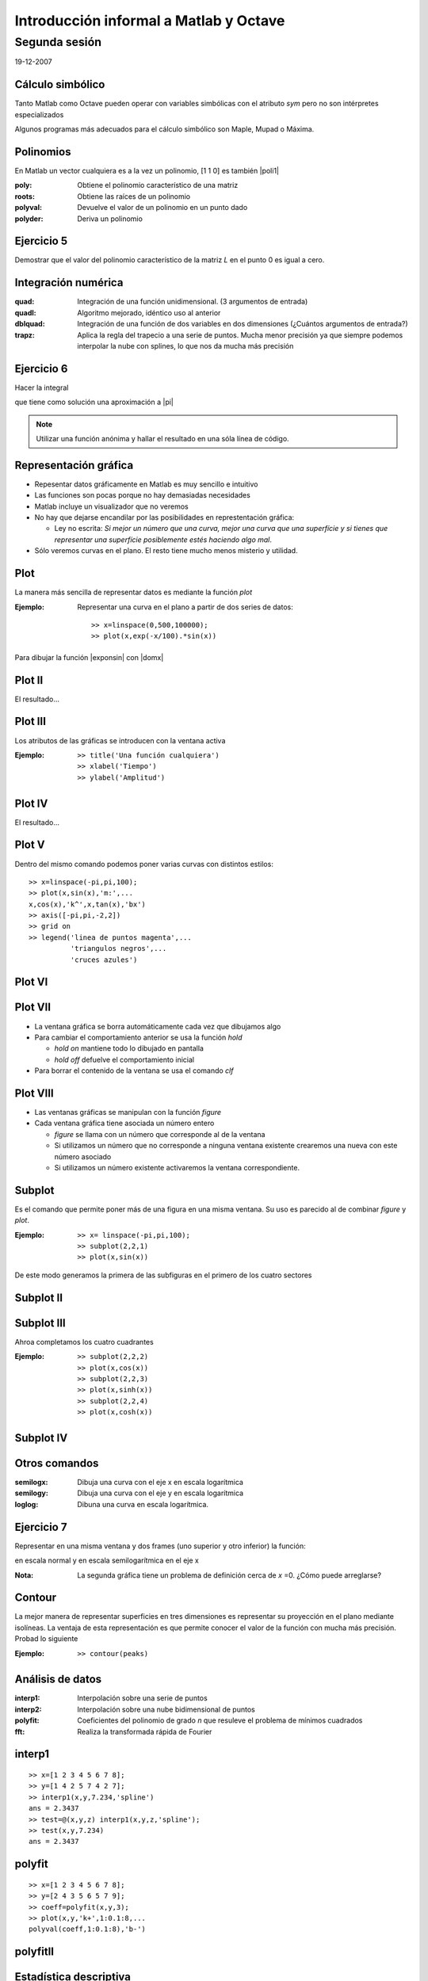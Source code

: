 .. raw:: html

  <script src=files/ASCIIMathML.js></script>

=======================================
Introducción informal a Matlab y Octave
=======================================

Segunda sesión
^^^^^^^^^^^^^^

19-12-2007

Cálculo simbólico
=================

Tanto Matlab como Octave pueden operar con variables simbólicas con el
atributo *sym* pero no son intérpretes especializados

Algunos programas más adecuados para el cálculo simbólico son Maple,
Mupad o Máxima.

Polinomios
==========

En Matlab un vector cualquiera es a la vez un polinomio, [1 1 0] es
también |poli1|

.. |poli1|  raw:: html

  `x^2+x`

:poly: Obtiene el polinomio característico de una matriz

:roots: Obtiene las raíces de un polinomio

:polyval: Devuelve el valor de un polinomio en un punto dado

:polyder: Deriva un polinomio

Ejercicio 5
===========

Demostrar que el valor del polinomio característico de la matriz *L*
en el punto 0 es igual a cero.

Integración numérica
====================

:quad: Integración de una función unidimensional. (3 argumentos de entrada)

:quadl: Algoritmo mejorado, idéntico uso al anterior

:dblquad: Integración de una función de dos variables en dos
 dimensiones (¿Cuántos argumentos de entrada?)

:trapz: Aplica la regla del trapecio a una serie de puntos.  Mucha
 menor precisión ya que siempre podemos interpolar la nube con
 splines, lo que nos da mucha más precisión

Ejercicio 6
===========

Hacer la integral

.. raw:: html

  `I=\int_{-10}^{10}\int_{-10}^{10}e^{-(x^2+y^2)}dx\ dy`

que tiene como solución una aproximación a |pi|

.. |pi| raw:: html

  `\pi`

.. note:: 
  
  Utilizar una función anónima y hallar el resultado en una sóla línea
  de código.


Representación gráfica
======================

* Repesentar datos gráficamente en Matlab es muy sencillo e intuitivo

* Las funciones son pocas porque no hay demasiadas necesidades

* Matlab incluye un visualizador que no veremos

* No hay que dejarse encandilar por las posibilidades en
  represtentación gráfica:

  * Ley no escrita: *Si mejor un número que una curva, mejor una curva
    que una superfície y si tienes que representar una superfície
    posiblemente estés haciendo algo mal*.

* Sólo veremos curvas en el plano.  El resto tiene mucho menos
  misterio y utilidad.

Plot
====

La manera más sencilla de representar datos es mediante la función
*plot*

:Ejemplo: Representar una curva en el plano a partir de dos series de
 datos::

  >> x=linspace(0,500,100000);
  >> plot(x,exp(-x/100).*sin(x))

Para dibujar la función |exponsin| con |domx|

.. |exponsin| raw:: html

  `e^{-x/100}\sin x`

.. |domx| raw:: html

  `x \in [0,500]`

Plot II
=======

El resultado...

.. figure:: files/abanico.jpg


Plot III
========

Los atributos de las gráficas se introducen con la ventana activa

:Ejemplo: ::

  >> title('Una función cualquiera')
  >> xlabel('Tiempo')
  >> ylabel('Amplitud')

Plot IV
=======

El resultado...

.. figure:: files/abanico2.jpg

Plot V
======

Dentro del mismo comando podemos poner varias curvas con distintos
estilos::

  >> x=linspace(-pi,pi,100);
  >> plot(x,sin(x),'m:',...
  x,cos(x),'k^',x,tan(x),'bx')
  >> axis([-pi,pi,-2,2])
  >> grid on
  >> legend('linea de puntos magenta',...
            'triangulos negros',...
            'cruces azules')

Plot VI
=======

.. figure:: files/trigplot.jpg


Plot VII
========

* La ventana gráfica se borra automáticamente cada vez que dibujamos
  algo

* Para cambiar el comportamiento anterior se usa la función *hold*

  * *hold on* mantiene todo lo dibujado en pantalla

  * *hold off* defuelve el comportamiento inicial

* Para borrar el contenido de la ventana se usa el comando *clf*

Plot VIII
=========

* Las ventanas gráficas se manipulan con la función *figure*

* Cada ventana gráfica tiene asociada un número entero

  * *figure* se llama con un número que corresponde al de la ventana

  * Si utilizamos un número que no corresponde a ninguna ventana
    existente crearemos una nueva con este número asociado

  * Si utilizamos un número existente activaremos la ventana
    correspondiente.

Subplot
=======

Es el comando que permite poner más de una figura en una misma
ventana.  Su uso es parecido al de combinar *figure* y *plot*.

:Ejemplo: ::

  >> x= linspace(-pi,pi,100);
  >> subplot(2,2,1)
  >> plot(x,sin(x))

De este modo generamos la primera de las subfiguras en el primero de
los cuatro sectores

Subplot II
==========

.. figure:: files/trig1.jpg

Subplot III
===========

Ahroa completamos los cuatro cuadrantes

:Ejemplo: ::

  >> subplot(2,2,2)
  >> plot(x,cos(x))
  >> subplot(2,2,3)
  >> plot(x,sinh(x))
  >> subplot(2,2,4)
  >> plot(x,cosh(x))

Subplot IV
==========

.. figure:: files/trig4.jpg

Otros comandos
==============

:semilogx: Dibuja una curva con el eje x en escala logarítmica

:semilogy: Dibuja una curva con el eje y en escala logarítmica

:loglog: Dibuna una curva en escala logarítmica.

Ejercicio 7
===========

Representar en una misma ventana y dos frames (uno superior y otro
inferior) la función:

.. raw:: html

  `sqrt{x} \sin(1/x)\ \ x\in[0.001,1]`

en escala normal y en escala semilogarítmica en el eje x

:Nota: La segunda gráfica tiene un problema de definición cerca de *x*
  =0.  ¿Cómo puede arreglarse?

Contour
=======

La mejor manera de representar superficies en tres dimensiones es
representar su proyección en el plano mediante isolíneas.  La ventaja
de esta representación es que permite conocer el valor de la función
con mucha más precisión.  Probad lo siguiente

:Ejemplo: ::

  >> contour(peaks)

Análisis de datos
=================

:interp1: Interpolación sobre una serie de puntos

:interp2: Interpolación sobre una nube bidimensional de puntos

:polyfit: Coeficientes del polinomio de grado *n* que resuleve el
 problema de mínimos cuadrados

:fft: Realiza la transformada rápida de Fourier

interp1
=======

::

  >> x=[1 2 3 4 5 6 7 8];
  >> y=[1 4 2 5 7 4 2 7];
  >> interp1(x,y,7.234,'spline')
  ans = 2.3437
  >> test=@(x,y,z) interp1(x,y,z,'spline');
  >> test(x,y,7.234)
  ans = 2.3437

polyfit
=======

::
  
  >> x=[1 2 3 4 5 6 7 8];
  >> y=[2 4 3 5 6 5 7 9];
  >> coeff=polyfit(x,y,3);
  >> plot(x,y,'k+',1:0.1:8,...
  polyval(coeff,1:0.1:8),'b-')

polyfitII
=========

.. figure:: files/polyfit.jpg


Estadística descriptiva
=======================

:mean: Calcula la media aritmética

:std: Calcula la desviación típica

:median: Calcula la mediana

:sort: Ordena los elementos de menor a mayor

:center: Elimina la media de una muestra


EDOs
====

* Es probablemente una de las aplicaciones más importantes del cálculo
  numérico

* Los problemas más comunes son los problemas de Cauchy (evolución
  temporal)

* En el caso de ecuaciones no lineales la solución numérica es
  esencial.  Puede ser que la solución analítica no se pueda hallar

* Lo más importante es saber si nuestro problema es stiff

EDOs II
=======

* Se dice que un problema es *stiff* cuando el paso temporal de
  integración viene determinado por la estabilidad del esquema, no por
  la precisión

* Suelen relacionarse con funciones que introducen fuertes gradientes
  o condiciones de contorno restrictivas

* Suelen asociarse a problemas no lineales

* Requieren esquemas de integración temporal implícitos

EDOs III
========

:ode45: Es un Runge-Kutta de paso variable y 4º orden.  La primera
 opción

:ode113: Esquema Adams multipaso

:ode23s: Esquema para problemas *stiff*

* Hay más funciones pero con estas tres basta

* Las funciones terminadas con *s* son para problemas *stiff*

EDOs IV
=======

Un caso típico es la ecuación de Van der Pol

.. raw:: html

  `x''+x+\mu(x'^2-1)x'=0`

Dependiendo del valor del coeficiente |mu| el problema es stiff o no.

.. |mu| raw:: html

  `\mu`

EDOs V
======
Para resolver el problema no *stiff* utilizamos un esquema
Runge-Kutta, *ode45*::

  >> [tout,xout]=ode45(@vdp1,[0 20],[2 0])
  >> plot(tout,xout(:,1))

EDOs VI
=======

.. figure:: files/vdp1.jpg

EDOs VII
========

* Si ahora intentamos resolver el problema para |mu| =1000 con la misma
  función nos encontramos con la desagradable sorpresa de que no
  termina nunca.

* Esto es porque el problema es *stiff*. Para resolverlo cambiamos el
  método de integración a uno implícito::

  >> [tout,xout]=ode23s(@vdp1000,[0 3500],[2 0]);
  >> plot(tout,xout(:,1))

EDOs VIII
=========

.. figure:: files/vdp1000.jpg


Ejercicio 8
===========

Resolver el siguiente problema no stiff

.. raw:: html

  `((\dot x=a(y-x)),(\dot y = x(b-z)-y),(\dot z=xy-cz))`

Con *a* =10, *b* =28 y *c* =8/3, |tiempo| y |inicio| y representar la
solución en tres dimensiones como una curva paramétrica con *plot3*

.. |tiempo| raw:: html

  `t \in [0,50]`

.. |inicio| raw:: html

  `(x_0,y_0,z_0)=(1,1,1)`


El resultado...
===============

.. figure:: files/lorentz.jpg


Y para acabar...
================

* Estas transparencias no hubieran sido posibles sin reStructuredText
  y LaTeX

* Las figuras no las he hecho con Matlab sino con Python y Matplotlib

* **Usad Octave**

guillemborrell@gmail.com
